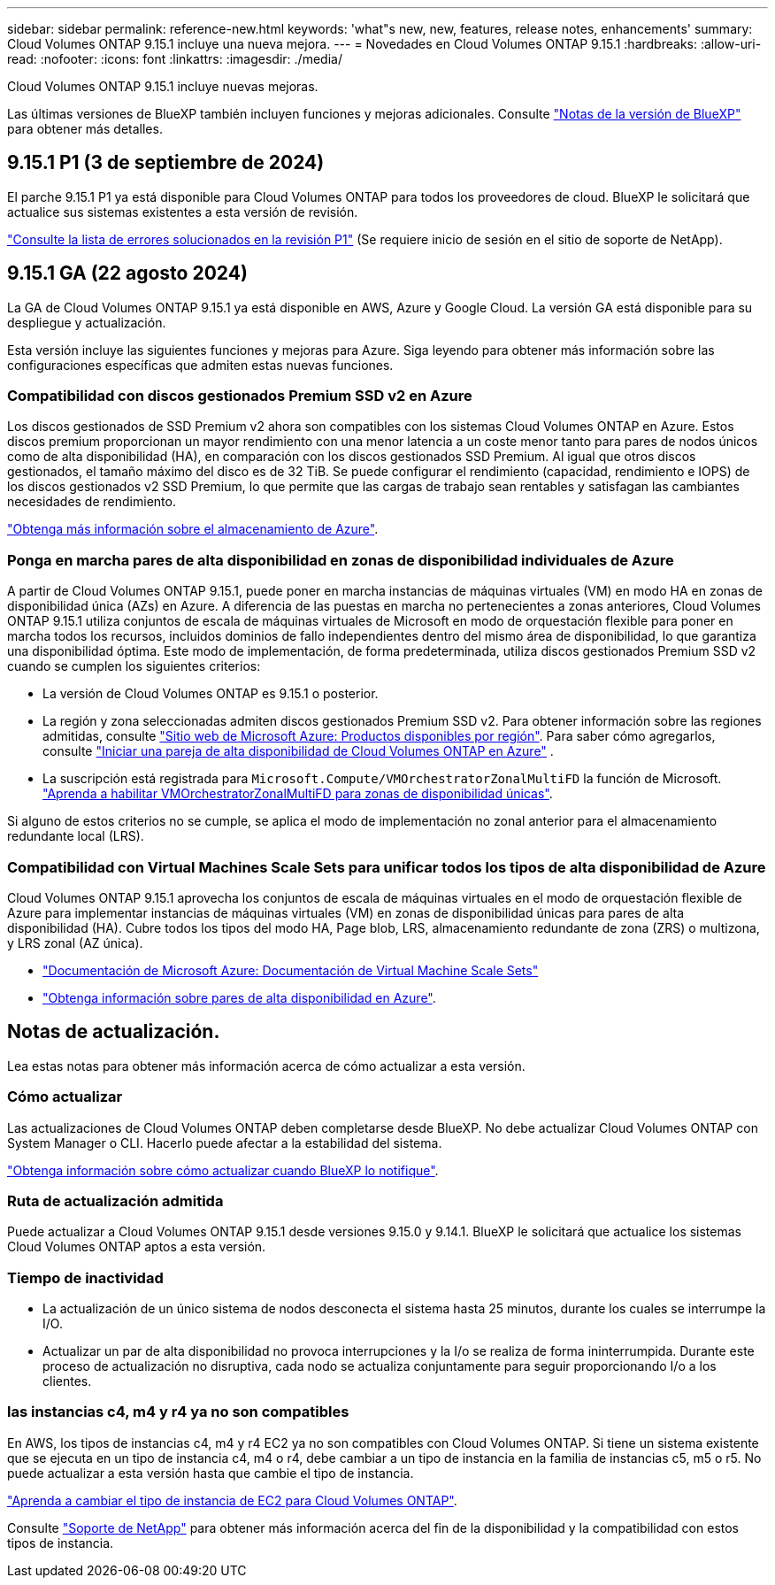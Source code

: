 ---
sidebar: sidebar 
permalink: reference-new.html 
keywords: 'what"s new, new, features, release notes, enhancements' 
summary: Cloud Volumes ONTAP 9.15.1 incluye una nueva mejora. 
---
= Novedades en Cloud Volumes ONTAP 9.15.1
:hardbreaks:
:allow-uri-read: 
:nofooter: 
:icons: font
:linkattrs: 
:imagesdir: ./media/


[role="lead"]
Cloud Volumes ONTAP 9.15.1 incluye nuevas mejoras.

Las últimas versiones de BlueXP también incluyen funciones y mejoras adicionales. Consulte https://docs.netapp.com/us-en/bluexp-cloud-volumes-ontap/whats-new.html["Notas de la versión de BlueXP"^] para obtener más detalles.



== 9.15.1 P1 (3 de septiembre de 2024)

El parche 9.15.1 P1 ya está disponible para Cloud Volumes ONTAP para todos los proveedores de cloud. BlueXP le solicitará que actualice sus sistemas existentes a esta versión de revisión.

link:https://mysupport.netapp.com/site/products/all/details/cloud-volumes-ontap/downloads-tab/download/62632/9.15.1P1["Consulte la lista de errores solucionados en la revisión P1"^] (Se requiere inicio de sesión en el sitio de soporte de NetApp).



== 9.15.1 GA (22 agosto 2024)

La GA de Cloud Volumes ONTAP 9.15.1 ya está disponible en AWS, Azure y Google Cloud. La versión GA está disponible para su despliegue y actualización.

Esta versión incluye las siguientes funciones y mejoras para Azure. Siga leyendo para obtener más información sobre las configuraciones específicas que admiten estas nuevas funciones.



=== Compatibilidad con discos gestionados Premium SSD v2 en Azure

Los discos gestionados de SSD Premium v2 ahora son compatibles con los sistemas Cloud Volumes ONTAP en Azure. Estos discos premium proporcionan un mayor rendimiento con una menor latencia a un coste menor tanto para pares de nodos únicos como de alta disponibilidad (HA), en comparación con los discos gestionados SSD Premium. Al igual que otros discos gestionados, el tamaño máximo del disco es de 32 TiB. Se puede configurar el rendimiento (capacidad, rendimiento e IOPS) de los discos gestionados v2 SSD Premium, lo que permite que las cargas de trabajo sean rentables y satisfagan las cambiantes necesidades de rendimiento.

https://docs.netapp.com/us-en/bluexp-cloud-volumes-ontap/concept-storage.html#azure-storage["Obtenga más información sobre el almacenamiento de Azure"^].



=== Ponga en marcha pares de alta disponibilidad en zonas de disponibilidad individuales de Azure

A partir de Cloud Volumes ONTAP 9.15.1, puede poner en marcha instancias de máquinas virtuales (VM) en modo HA en zonas de disponibilidad única (AZs) en Azure. A diferencia de las puestas en marcha no pertenecientes a zonas anteriores, Cloud Volumes ONTAP 9.15.1 utiliza conjuntos de escala de máquinas virtuales de Microsoft en modo de orquestación flexible para poner en marcha todos los recursos, incluidos dominios de fallo independientes dentro del mismo área de disponibilidad, lo que garantiza una disponibilidad óptima. Este modo de implementación, de forma predeterminada, utiliza discos gestionados Premium SSD v2 cuando se cumplen los siguientes criterios:

* La versión de Cloud Volumes ONTAP es 9.15.1 o posterior.
* La región y zona seleccionadas admiten discos gestionados Premium SSD v2. Para obtener información sobre las regiones admitidas, consulte  https://azure.microsoft.com/en-us/explore/global-infrastructure/products-by-region/["Sitio web de Microsoft Azure: Productos disponibles por región"^]. Para saber cómo agregarlos, consulte https://docs.netapp.com/us-en/bluexp-cloud-volumes-ontap/task-deploying-otc-azure.html#launching-a-cloud-volumes-ontap-ha-pair-in-azure["Iniciar una pareja de alta disponibilidad de Cloud Volumes ONTAP en Azure"^] .
* La suscripción está registrada para `Microsoft.Compute/VMOrchestratorZonalMultiFD` la función de Microsoft. https://docs.netapp.com/us-en/bluexp-cloud-volumes-ontap/task-saz-feature.html["Aprenda a habilitar VMOrchestratorZonalMultiFD para zonas de disponibilidad únicas"^].


Si alguno de estos criterios no se cumple, se aplica el modo de implementación no zonal anterior para el almacenamiento redundante local (LRS).



=== Compatibilidad con Virtual Machines Scale Sets para unificar todos los tipos de alta disponibilidad de Azure

Cloud Volumes ONTAP 9.15.1 aprovecha los conjuntos de escala de máquinas virtuales en el modo de orquestación flexible de Azure para implementar instancias de máquinas virtuales (VM) en zonas de disponibilidad únicas para pares de alta disponibilidad (HA). Cubre todos los tipos del modo HA, Page blob, LRS, almacenamiento redundante de zona (ZRS) o multizona, y LRS zonal (AZ única).

* https://learn.microsoft.com/en-us/azure/virtual-machine-scale-sets/["Documentación de Microsoft Azure: Documentación de Virtual Machine Scale Sets"^]
* https://docs.netapp.com/us-en/bluexp-cloud-volumes-ontap/concept-ha-azure.html["Obtenga información sobre pares de alta disponibilidad en Azure"^].




== Notas de actualización.

Lea estas notas para obtener más información acerca de cómo actualizar a esta versión.



=== Cómo actualizar

Las actualizaciones de Cloud Volumes ONTAP deben completarse desde BlueXP. No debe actualizar Cloud Volumes ONTAP con System Manager o CLI. Hacerlo puede afectar a la estabilidad del sistema.

link:http://docs.netapp.com/us-en/bluexp-cloud-volumes-ontap/task-updating-ontap-cloud.html["Obtenga información sobre cómo actualizar cuando BlueXP lo notifique"^].



=== Ruta de actualización admitida

Puede actualizar a Cloud Volumes ONTAP 9.15.1 desde versiones 9.15.0 y 9.14.1. BlueXP le solicitará que actualice los sistemas Cloud Volumes ONTAP aptos a esta versión.



=== Tiempo de inactividad

* La actualización de un único sistema de nodos desconecta el sistema hasta 25 minutos, durante los cuales se interrumpe la I/O.
* Actualizar un par de alta disponibilidad no provoca interrupciones y la I/o se realiza de forma ininterrumpida. Durante este proceso de actualización no disruptiva, cada nodo se actualiza conjuntamente para seguir proporcionando I/o a los clientes.




=== las instancias c4, m4 y r4 ya no son compatibles

En AWS, los tipos de instancias c4, m4 y r4 EC2 ya no son compatibles con Cloud Volumes ONTAP. Si tiene un sistema existente que se ejecuta en un tipo de instancia c4, m4 o r4, debe cambiar a un tipo de instancia en la familia de instancias c5, m5 o r5. No puede actualizar a esta versión hasta que cambie el tipo de instancia.

link:https://docs.netapp.com/us-en/bluexp-cloud-volumes-ontap/task-change-ec2-instance.html["Aprenda a cambiar el tipo de instancia de EC2 para Cloud Volumes ONTAP"^].

Consulte link:https://mysupport.netapp.com/info/communications/ECMLP2880231.html["Soporte de NetApp"^] para obtener más información acerca del fin de la disponibilidad y la compatibilidad con estos tipos de instancia.
